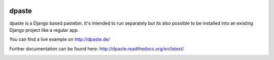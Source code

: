 .. image:: https://travis-ci.org/bartTC/dpaste.svg?branch=master
    :target: https://travis-ci.org/bartTC/dpaste

.. image:: https://codecov.io/github/bartTC/dpaste/coverage.svg?branch=master
    :target: https://codecov.io/github/bartTC/dpaste?branch=master

======
dpaste
======

dpaste is a Django based pastebin. It's intended to run separately but its also
possible to be installed into an existing Django project like a regular app.

You can find a live example on http://dpaste.de/

Further documentation can be found here: http://dpaste.readthedocs.org/en/latest/


.. image:: https://api.codacy.com/project/badge/Grade/4125af21c13c40a08be9b407e82ba9ec
   :alt: Codacy Badge
   :target: https://app.codacy.com/app/bartTC/dpaste?utm_source=github.com&utm_medium=referral&utm_content=bartTC/dpaste&utm_campaign=badger